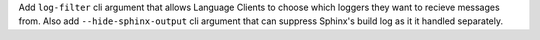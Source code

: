 Add ``log-filter`` cli argument that allows Language Clients to choose
which loggers they want to recieve messages from. Also add
``--hide-sphinx-output`` cli argument that can suppress Sphinx's build
log as it it handled separately.
